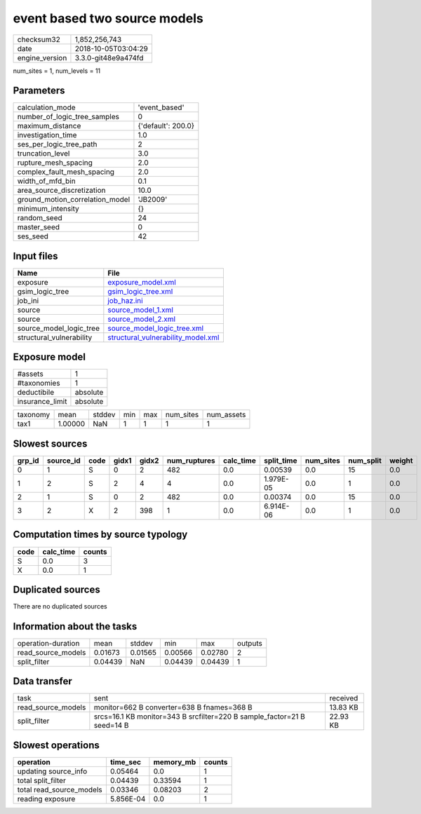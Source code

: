 event based two source models
=============================

============== ===================
checksum32     1,852,256,743      
date           2018-10-05T03:04:29
engine_version 3.3.0-git48e9a474fd
============== ===================

num_sites = 1, num_levels = 11

Parameters
----------
=============================== ==================
calculation_mode                'event_based'     
number_of_logic_tree_samples    0                 
maximum_distance                {'default': 200.0}
investigation_time              1.0               
ses_per_logic_tree_path         2                 
truncation_level                3.0               
rupture_mesh_spacing            2.0               
complex_fault_mesh_spacing      2.0               
width_of_mfd_bin                0.1               
area_source_discretization      10.0              
ground_motion_correlation_model 'JB2009'          
minimum_intensity               {}                
random_seed                     24                
master_seed                     0                 
ses_seed                        42                
=============================== ==================

Input files
-----------
======================== ==========================================================================
Name                     File                                                                      
======================== ==========================================================================
exposure                 `exposure_model.xml <exposure_model.xml>`_                                
gsim_logic_tree          `gsim_logic_tree.xml <gsim_logic_tree.xml>`_                              
job_ini                  `job_haz.ini <job_haz.ini>`_                                              
source                   `source_model_1.xml <source_model_1.xml>`_                                
source                   `source_model_2.xml <source_model_2.xml>`_                                
source_model_logic_tree  `source_model_logic_tree.xml <source_model_logic_tree.xml>`_              
structural_vulnerability `structural_vulnerability_model.xml <structural_vulnerability_model.xml>`_
======================== ==========================================================================

Exposure model
--------------
=============== ========
#assets         1       
#taxonomies     1       
deductibile     absolute
insurance_limit absolute
=============== ========

======== ======= ====== === === ========= ==========
taxonomy mean    stddev min max num_sites num_assets
tax1     1.00000 NaN    1   1   1         1         
======== ======= ====== === === ========= ==========

Slowest sources
---------------
====== ========= ==== ===== ===== ============ ========= ========== ========= ========= ======
grp_id source_id code gidx1 gidx2 num_ruptures calc_time split_time num_sites num_split weight
====== ========= ==== ===== ===== ============ ========= ========== ========= ========= ======
0      1         S    0     2     482          0.0       0.00539    0.0       15        0.0   
1      2         S    2     4     4            0.0       1.979E-05  0.0       1         0.0   
2      1         S    0     2     482          0.0       0.00374    0.0       15        0.0   
3      2         X    2     398   1            0.0       6.914E-06  0.0       1         0.0   
====== ========= ==== ===== ===== ============ ========= ========== ========= ========= ======

Computation times by source typology
------------------------------------
==== ========= ======
code calc_time counts
==== ========= ======
S    0.0       3     
X    0.0       1     
==== ========= ======

Duplicated sources
------------------
There are no duplicated sources

Information about the tasks
---------------------------
================== ======= ======= ======= ======= =======
operation-duration mean    stddev  min     max     outputs
read_source_models 0.01673 0.01565 0.00566 0.02780 2      
split_filter       0.04439 NaN     0.04439 0.04439 1      
================== ======= ======= ======= ======= =======

Data transfer
-------------
================== ======================================================================= ========
task               sent                                                                    received
read_source_models monitor=662 B converter=638 B fnames=368 B                              13.83 KB
split_filter       srcs=16.1 KB monitor=343 B srcfilter=220 B sample_factor=21 B seed=14 B 22.93 KB
================== ======================================================================= ========

Slowest operations
------------------
======================== ========= ========= ======
operation                time_sec  memory_mb counts
======================== ========= ========= ======
updating source_info     0.05464   0.0       1     
total split_filter       0.04439   0.33594   1     
total read_source_models 0.03346   0.08203   2     
reading exposure         5.856E-04 0.0       1     
======================== ========= ========= ======
